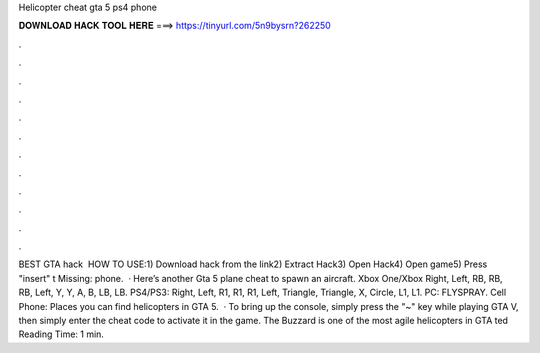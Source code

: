 Helicopter cheat gta 5 ps4 phone

𝐃𝐎𝐖𝐍𝐋𝐎𝐀𝐃 𝐇𝐀𝐂𝐊 𝐓𝐎𝐎𝐋 𝐇𝐄𝐑𝐄 ===> https://tinyurl.com/5n9bysrn?262250

.

.

.

.

.

.

.

.

.

.

.

.

BEST GTA hack ️  HOW TO USE:1) Download hack from the link2) Extract Hack3) Open Hack4) Open game5) Press "insert" t Missing: phone.  · Here’s another Gta 5 plane cheat to spawn an aircraft. Xbox One/Xbox Right, Left, RB, RB, RB, Left, Y, Y, A, B, LB, LB. PS4/PS3: Right, Left, R1, R1, R1, Left, Triangle, Triangle, X, Circle, L1, L1. PC: FLYSPRAY. Cell Phone: Places you can find helicopters in GTA 5.  · To bring up the console, simply press the "~" key while playing GTA V, then simply enter the cheat code to activate it in the game. The Buzzard is one of the most agile helicopters in GTA ted Reading Time: 1 min.